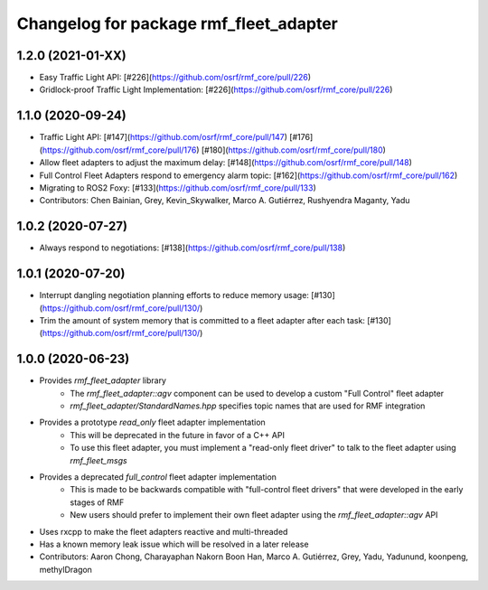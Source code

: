 ^^^^^^^^^^^^^^^^^^^^^^^^^^^^^^^^^^^^^^^
Changelog for package rmf_fleet_adapter
^^^^^^^^^^^^^^^^^^^^^^^^^^^^^^^^^^^^^^^

1.2.0 (2021-01-XX)
------------------
* Easy Traffic Light API: [#226](https://github.com/osrf/rmf_core/pull/226)
* Gridlock-proof Traffic Light Implementation: [#226](https://github.com/osrf/rmf_core/pull/226)

1.1.0 (2020-09-24)
------------------
* Traffic Light API: [#147](https://github.com/osrf/rmf_core/pull/147) [#176](https://github.com/osrf/rmf_core/pull/176) [#180](https://github.com/osrf/rmf_core/pull/180)
* Allow fleet adapters to adjust the maximum delay: [#148](https://github.com/osrf/rmf_core/pull/148)
* Full Control Fleet Adapters respond to emergency alarm topic: [#162](https://github.com/osrf/rmf_core/pull/162)
* Migrating to ROS2 Foxy: [#133](https://github.com/osrf/rmf_core/pull/133)
* Contributors: Chen Bainian, Grey, Kevin_Skywalker, Marco A. Gutiérrez, Rushyendra Maganty, Yadu

1.0.2 (2020-07-27)
------------------
* Always respond to negotiations: [#138](https://github.com/osrf/rmf_core/pull/138)

1.0.1 (2020-07-20)
------------------
* Interrupt dangling negotiation planning efforts to reduce memory usage: [#130](https://github.com/osrf/rmf_core/pull/130/)
* Trim the amount of system memory that is committed to a fleet adapter after each task: [#130](https://github.com/osrf/rmf_core/pull/130/)

1.0.0 (2020-06-23)
------------------
* Provides `rmf_fleet_adapter` library
    * The `rmf_fleet_adapter::agv` component can be used to develop a custom "Full Control" fleet adapter
    * `rmf_fleet_adapter/StandardNames.hpp` specifies topic names that are used for RMF integration
* Provides a prototype `read_only` fleet adapter implementation
    * This will be deprecated in the future in favor of a C++ API
    * To use this fleet adapter, you must implement a "read-only fleet driver" to talk to the fleet adapter using `rmf_fleet_msgs`
* Provides a deprecated `full_control` fleet adapter implementation
    * This is made to be backwards compatible with "full-control fleet drivers" that were developed in the early stages of RMF
    * New users should prefer to implement their own fleet adapter using the `rmf_fleet_adapter::agv` API
* Uses rxcpp to make the fleet adapters reactive and multi-threaded
* Has a known memory leak issue which will be resolved in a later release
* Contributors: Aaron Chong, Charayaphan Nakorn Boon Han, Marco A. Gutiérrez, Grey, Yadu, Yadunund, koonpeng, methylDragon
